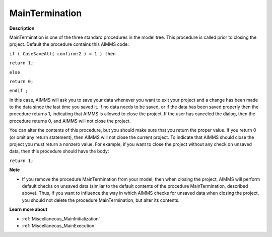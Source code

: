 

.. _Miscellaneous_MainTermination:


MainTermination
===============

**Description** 

MainTermination is one of the three standard procedures in the model tree. This procedure is called prior to closing the project. Default the procedure contains this AIMMS code:



``if ( CaseSaveAll( confirm:2 ) = 1 ) then`` 

``return 1;`` 

``else`` 

``return 0;`` 

``endif ;`` 



In this case, AIMMS will ask you to save your data whenever you want to exit your project and a change has been made to the data since the last time you saved it. If no data needs to be saved, or if the data has been saved properly then the procedure returns 1, indicating that AIMMS is allowed to close the project. If the user has canceled the dialog, then the procedure returns 0, and AIMMS will not close the project.



You can alter the contents of this procedure, but you should make sure that you return the proper value. If you return 0 (or omit any return statement), then AIMMS will not close the current project. To indicate that AIMMS should close the project you must return a nonzero value. For example, if you want to close the project without any check on unsaved data, then this procedure should have the body:



``return 1;`` 



**Note** 

*	If you remove the procedure MainTermination from your model, then when closing the project, AIMMS will perform default checks on unsaved data (similar to the default contents of the procedure MainTermination, described above). Thus, if you want to influence the way in which AIMMS checks for unsaved data when closing the project, you should not delete the procedure MainTermination, but alter its contents.




**Learn more about** 

*	:ref:`Miscellaneous_MainInitialization`  
*	:ref:`Miscellaneous_MainExecution`  






